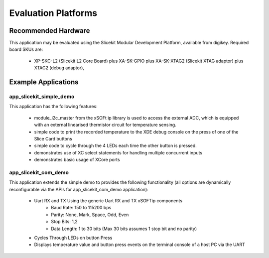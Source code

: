 Evaluation Platforms
====================

Recommended Hardware
--------------------

This application may be evaluated using the Slicekit Modular Development Platform, available from digikey. Required board SKUs are:

   * XP-SKC-L2 (Slicekit L2 Core Board) plus XA-SK-GPIO plus XA-SK-XTAG2 (Slicekit XTAG adaptor) plus XTAG2 (debug adaptor),

Example Applications
--------------------

app_slicekit_simple_demo
++++++++++++++++++++++++

This application has the following features:

   * module_i2c_master from the xSOFt ip library is used to access the external ADC, which is equipped with an external linearised thermistor circuit for temperature sensing.
   * simple code to print the recorded temperature to the XDE debug console on the press of one of the Slice Card buttons
   * simple code to cycle through the 4 LEDs each time the other button is pressed.
   * demonstrates use of XC select statements for handling multiple concurrent inputs
   * demonstrates basic usage of XCore ports

.. image:: images/hardware_setup.png
    :align: center

    Hardware Setup for Simple Demo

app_slicekit_com_demo
+++++++++++++++++++++

This application extends the simple demo to provides the following functionality (all options are dynamically reconfigurable via the APIs for app_slicekit_com_demo application):

   * Uart RX and TX Using the generic Uart RX and TX xSOFTip components
      * Baud Rate: 150 to 115200 bps
      * Parity: None, Mark, Space, Odd, Even
      * Stop Bits: 1,2
      * Data Length: 1 to 30 bits (Max 30 bits assumes 1 stop bit and no parity)
   * Cycles Through LEDs on button Press
   * Displays temperature value and button press events on the terminal console of a host PC via the UART

.. image:: images/hardware_setup.png
    :align: left

    Hardware Setup for COM Port UART Demo

